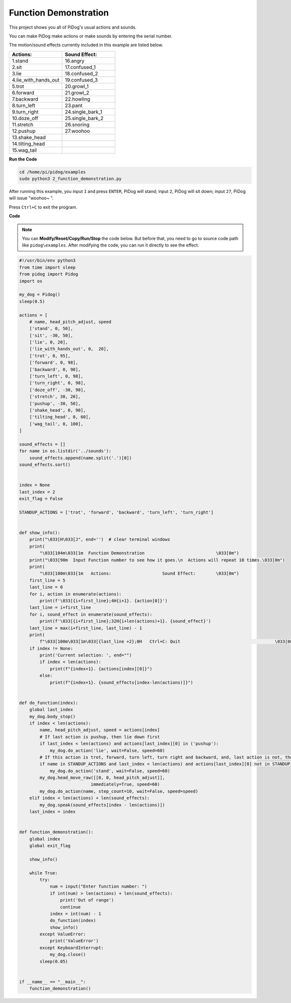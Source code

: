 Function Demonstration
======================

This project shows you all of PiDog's usual actions and sounds.

You can make PiDog make actions or make sounds by entering the serial number.

The motion/sound effects currently included in this example are listed below.

.. image:: img/py_2.gif

.. list-table:: 
    :widths: 25 25
    :header-rows: 1

    * - Actions: 
      - Sound Effect: 
    * - 1.stand
      - 16.angry
    * - 2.sit
      - 17.confused_1  
    * - 3.lie
      - 18.confused_2
    * - 4.lie_with_hands_out 
      - 19.confused_3 
    * - 5.trot
      - 20.growl_1 
    * - 6.forward
      - 21.growl_2 
    * - 7.backward
      - 22.howling 
    * - 8.turn_left
      - 23.pant 
    * - 9.turn_right
      - 24.single_bark_1 
    * - 10.doze_off
      - 25.single_bark_2 
    * - 11.stretch
      - 26.snoring 
    * - 12.pushup
      - 27.woohoo 
    * - 13.shake_head
      -
    * - 14.tilting_head
      -
    * - 15.wag_tail    
      -



**Run the Code**

.. raw:: html

    <run></run>

.. code-block::

    cd /home/pi/pidog/examples
    sudo python3 2_function_demonstration.py

After running this example, you input ``1`` and press ``ENTER``, PiDog will stand; input ``2``, PiDog will sit down; input ``27``, PiDog will issue "woohoo~ ".

Press ``Ctrl+C`` to exit the program.



**Code**

.. note::
    You can **Modify/Reset/Copy/Run/Stop** the code below. But before that, you need to go to source code path like ``pidog\examples``. After modifying the code, you can run it directly to see the effect.

.. raw:: html

    <run></run>

.. code-block:: python


    #!/usr/bin/env python3
    from time import sleep
    from pidog import Pidog
    import os

    my_dog = Pidog()
    sleep(0.5)

    actions = [
        # name, head_pitch_adjust, speed
        ['stand', 0, 50],
        ['sit', -30, 50],
        ['lie', 0, 20],
        ['lie_with_hands_out', 0,  20],
        ['trot', 0, 95],
        ['forward', 0, 98],
        ['backward', 0, 98],
        ['turn_left', 0, 98],
        ['turn_right', 0, 98],
        ['doze_off', -30, 90],
        ['stretch', 30, 20],
        ['pushup', -30, 50],
        ['shake_head', 0, 90],
        ['tilting_head', 0, 60],
        ['wag_tail', 0, 100],
    ]

    sound_effects = []
    for name in os.listdir('../sounds'):
        sound_effects.append(name.split('.')[0])
    sound_effects.sort()


    index = None
    last_index = 2
    exit_flag = False

    STANDUP_ACTIONS = ['trot', 'forward', 'backward', 'turn_left', 'turn_right']


    def show_info():
        print("\033[H\033[J", end='')  # clear terminal windows
        print(
            "\033[104m\033[1m  Function Demonstration                            \033[0m")
        print("\033[90m  Input Function number to see how it goes.\n  Actions will repeat 10 times.\033[0m")
        print(
            "\033[100m\033[1m   Actions:                    Sound Effect:        \033[0m")
        first_line = 5
        last_line = 0
        for i, action in enumerate(actions):
            print(f'\033[{i+first_line};4H{i+1}. {action[0]}')
        last_line = i+first_line
        for i, sound_effect in enumerate(sound_effects):
            print(f'\033[{i+first_line};32H{i+len(actions)+1}. {sound_effect}')
        last_line = max(i+first_line, last_line) - 1
        print(
            f"\033[100m\033[1m\033[{last_line +2};0H   Ctrl+C: Quit                                     \033[0m")
        if index != None:
            print('Current selection: ', end="")
            if index < len(actions):
                print(f"{index+1}. {actions[index][0]}")
            else:
                print(f"{index+1}. {sound_effects[index-len(actions)]}")


    def do_function(index):
        global last_index
        my_dog.body_stop()
        if index < len(actions):
            name, head_pitch_adjust, speed = actions[index]
            # If last action is pushup, then lie down first
            if last_index < len(actions) and actions[last_index][0] in ('pushup'):
                my_dog.do_action('lie', wait=False, speed=60)
            # If this action is trot, forward, turn left, turn right and backward, and, last action is not, then stand up
            if name in STANDUP_ACTIONS and last_index < len(actions) and actions[last_index][0] not in STANDUP_ACTIONS:
                my_dog.do_action('stand', wait=False, speed=60)
            my_dog.head_move_raw([[0, 0, head_pitch_adjust]],
                                immediately=True, speed=60)
            my_dog.do_action(name, step_count=10, wait=False, speed=speed)
        elif index < len(actions) + len(sound_effects):
            my_dog.speak(sound_effects[index - len(actions)])
        last_index = index


    def function_demonstration():
        global index
        global exit_flag

        show_info()

        while True:
            try:
                num = input("Enter function number: ")
                if int(num) > len(actions) + len(sound_effects):
                    print('Out of range')
                    continue
                index = int(num) - 1
                do_function(index)
                show_info()
            except ValueError:
                print('ValueError')
            except KeyboardInterrupt:
                my_dog.close()
            sleep(0.05)


    if __name__ == "__main__":
        function_demonstration()

